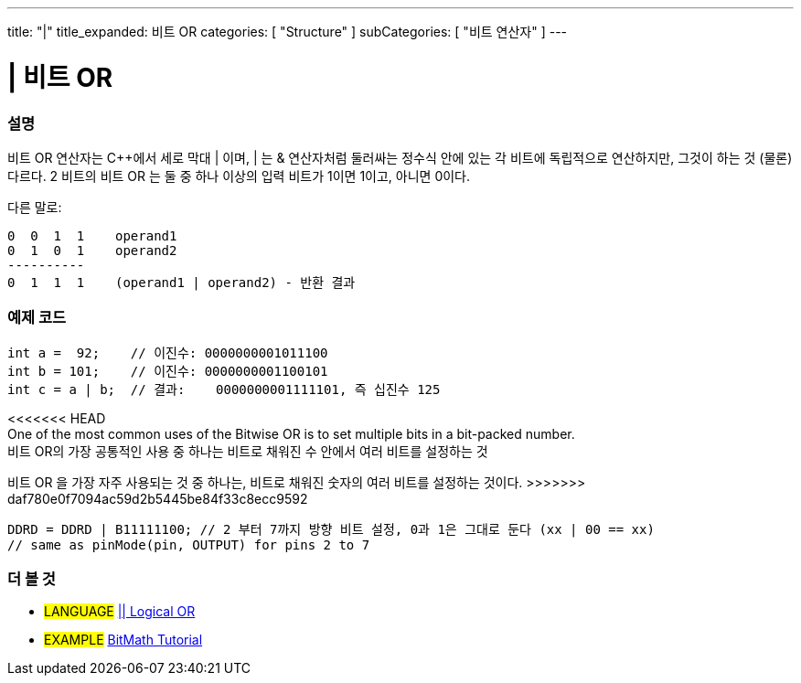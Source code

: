 ---
title: "|"
title_expanded: 비트 OR
categories: [ "Structure" ]
subCategories: [ "비트 연산자" ]
---





= | 비트 OR


// OVERVIEW SECTION STARTS
[#overview]
--

[float]
=== 설명
비트 OR 연산자는 C++에서 세로 막대 | 이며, | 는  & 연산자처럼 둘러싸는 정수식 안에 있는 각 비트에 독립적으로 연산하지만, 그것이 하는 것 (물론) 다르다.
2 비트의 비트 OR 는 둘 중 하나 이상의 입력 비트가 1이면 1이고, 아니면 0이다.
[%hardbreaks]

다른 말로:

    0  0  1  1    operand1
    0  1  0  1    operand2
    ----------
    0  1  1  1    (operand1 | operand2) - 반환 결과
[%hardbreaks]

--
// OVERVIEW SECTION ENDS



// HOW TO USE SECTION STARTS
[#howtouse]
--

[float]
=== 예제 코드

[source,arduino]
----
int a =  92;    // 이진수: 0000000001011100
int b = 101;    // 이진수: 0000000001100101
int c = a | b;  // 결과:    0000000001111101, 즉 십진수 125 
----
[%hardbreaks]

<<<<<<< HEAD
One of the most common uses of the Bitwise OR is to set multiple bits in a bit-packed number.
비트 OR의 가장 공통적인 사용 중 하나는 비트로 채워진 수 안에서 여러 비트를 설정하는 것
=======
비트 OR 을 가장 자주 사용되는 것 중 하나는, 비트로 채워진 숫자의 여러 비트를 설정하는 것이다.
>>>>>>> daf780e0f7094ac59d2b5445be84f33c8ecc9592

[source,arduino]
----
DDRD = DDRD | B11111100; // 2 부터 7까지 방향 비트 설정, 0과 1은 그대로 둔다 (xx | 00 == xx)
// same as pinMode(pin, OUTPUT) for pins 2 to 7
----

--
// HOW TO USE SECTION ENDS


// SEE ALSO SECTION
[#see_also]
--

[float]
=== 더 볼 것


[role="language"]
* #LANGUAGE# link:../../boolean-operators/logicalor[|| Logical OR]

[role="example"]
* #EXAMPLE# https://www.arduino.cc/playground/Code/BitMath[BitMath Tutorial^]

--
// SEE ALSO SECTION ENDS
